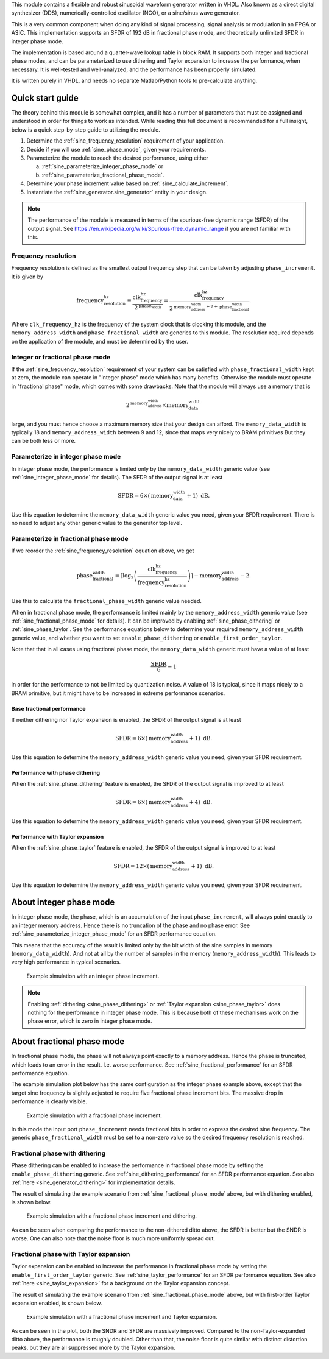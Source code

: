 This module contains a flexible and robust sinusoidal waveform generator written in VHDL.
Also known as a direct digital synthesizer (DDS), numerically-controlled oscillator (NCO), or
a sine/sinus wave generator.

This is a very common component when doing any kind of signal processing, signal analysis or
modulation in an FPGA or ASIC.
This implementation supports an SFDR of 192 dB in fractional phase mode, and theoretically
unlimited SFDR in integer phase mode.

The implementation is based around a quarter-wave lookup table in block RAM.
It supports both integer and fractional phase modes, and can be parameterized
to use dithering and Taylor expansion to increase the performance, when necessary.
It is well-tested and well-analyzed, and the performance has been properly simulated.

It is written purely in VHDL, and needs no separate Matlab/Python tools to pre-calculate anything.


Quick start guide
-----------------

The theory behind this module is somewhat complex, and it has a number of parameters that must be
assigned and understood in order for things to work as intended.
While reading this full document is recommended for a full insight, below is a quick step-by-step
guide to utilizing the module.

1. Determine the :ref:`sine_frequency_resolution` requirement of your application.
2. Decide if you will use :ref:`sine_phase_mode`, given your requirements.
3. Parameterize the module to reach the desired performance, using either

   a. :ref:`sine_parameterize_integer_phase_mode` or
   b. :ref:`sine_parameterize_fractional_phase_mode`.

4. Determine your phase increment value based on :ref:`sine_calculate_increment`.
5. Instantiate the :ref:`sine_generator.sine_generator` entity in your design.

.. note::

  The performance of the module is measured in terms of the spurious-free dynamic range
  (SFDR) of the output signal.
  See https://en.wikipedia.org/wiki/Spurious-free_dynamic_range if you are not familiar with this.


.. _sine_frequency_resolution:

Frequency resolution
____________________

Frequency resolution is defined as the smallest output frequency step that can be taken by adjusting
``phase_increment``.
It is given by

.. math::

  \text{frequency_resolution_hz} \equiv \frac{\text{clk_frequency_hz}}{2^\text{phase_width}}
    = \frac{\text{clk_frequency_hz}}{
      2^{\text{memory_address_width} + 2 + \text{phase_fractional_width}}
    }.

Where ``clk_frequency_hz`` is the frequency of the system clock that is clocking this module,
and the ``memory_address_width`` and ``phase_fractional_width`` are generics to this module.
The resolution required depends on the application of the module, and must be determined by
the user.


.. _sine_phase_mode:

Integer or fractional phase mode
________________________________

If the :ref:`sine_frequency_resolution` requirement of your system can be satisfied with
``phase_fractional_width`` kept at zero, the module can operate in "integer phase" mode which has
many benefits.
Otherwise the module must operate in "fractional phase" mode, which comes with some drawbacks.
Note that the module will always use a memory that is

.. math::

  2^\text{memory_address_width} \times \text{memory_data_width}

large, and you must hence choose a maximum memory size that your design can afford.
The  ``memory_data_width`` is typically  18 and ``memory_address_width`` between 9 and 12, since
that maps very nicely to BRAM primitives
But they can be both less or more.


.. _sine_parameterize_integer_phase_mode:

Parameterize in integer phase mode
__________________________________

In integer phase mode, the performance is limited only by the ``memory_data_width`` generic value
(see :ref:`sine_integer_phase_mode` for details).
The SFDR of the output signal is at least

.. math::

  \text{SFDR} = 6 \times (\text{memory_data_width} + 1) \text{ dB}.

Use this equation to determine the ``memory_data_width`` generic value you need, given your
SFDR requirement.
There is no need to adjust any other generic value to the generator top level.


.. _sine_parameterize_fractional_phase_mode:

Parameterize in fractional phase mode
_____________________________________

If we reorder the :ref:`sine_frequency_resolution` equation above, we get

.. math::

  \text{phase_fractional_width} = \left\lceil
    \log_2 \left( \frac{\text{clk_frequency_hz}}{\text{frequency_resolution_hz}} \right)
  \right\rceil
  - \text{memory_address_width} - 2.

Use this to calculate the ``fractional_phase_width`` generic value needed.

When in fractional phase mode, the performance is limited mainly by the ``memory_address_width``
generic value (see :ref:`sine_fractional_phase_mode` for details).
It can be improved by enabling :ref:`sine_phase_dithering` or :ref:`sine_phase_taylor`.
See the performance equations below to determine your required ``memory_address_width`` generic
value, and whether you want to set ``enable_phase_dithering`` or ``enable_first_order_taylor``.

Note that that in all cases using fractional phase mode, the ``memory_data_width`` generic must have
a value of at least

.. math::

  \frac{\text{SFDR}}{6} - 1

in order for the performance to not be limited by quantization noise.
A value of 18 is typical, since it maps nicely to a BRAM primitive, but it might have to be
increased in extreme performance scenarios.


.. _sine_fractional_performance:

Base fractional performance
~~~~~~~~~~~~~~~~~~~~~~~~~~~

If neither dithering nor Taylor expansion is enabled, the SFDR of the output signal is at least

.. math::

  \text{SFDR} = 6 \times (\text{memory_address_width} + 1) \text{ dB}.

Use this equation to determine the ``memory_address_width`` generic value you need, given your
SFDR requirement.


.. _sine_dithering_performance:

Performance with phase dithering
~~~~~~~~~~~~~~~~~~~~~~~~~~~~~~~~

When the :ref:`sine_phase_dithering` feature is enabled, the SFDR of the output signal is improved
to at least

.. math::

  \text{SFDR} = 6 \times (\text{memory_address_width} + 4) \text{ dB}.

Use this equation to determine the ``memory_address_width`` generic value you need, given your
SFDR requirement.


.. _sine_taylor_performance:

Performance with Taylor expansion
~~~~~~~~~~~~~~~~~~~~~~~~~~~~~~~~~

When the :ref:`sine_phase_taylor` feature is enabled, the SFDR of the output signal is improved
to at least

.. math::

  \text{SFDR} = 12 \times (\text{memory_address_width} + 1) \text{ dB}.

Use this equation to determine the ``memory_address_width`` generic value you need, given your
SFDR requirement.


.. _sine_integer_phase_mode:

About integer phase mode
------------------------

In integer phase mode, the phase, which is an accumulation of the input ``phase_increment``,
will always point exactly to an integer memory address.
Hence there is no truncation of the phase and no phase error.
See :ref:`sine_parameterize_integer_phase_mode` for an SFDR performance equation.

This means that the accuracy of the result is limited only by the bit width of the sine
samples in memory (``memory_data_width``).
And not at all by the number of samples in the memory (``memory_address_width``).
This leads to very high performance in typical scenarios.

.. figure:: integer_phase.png

  Example simulation with an integer phase increment.

.. note::

  Enabling :ref:`dithering <sine_phase_dithering>` or
  :ref:`Taylor expansion <sine_phase_taylor>` does nothing for the performance in integer
  phase mode.
  This is because both of these mechanisms work on the phase error, which is zero in integer
  phase mode.


.. _sine_fractional_phase_mode:

About fractional phase mode
---------------------------

In fractional phase mode, the phase will not always point exactly to a memory address.
Hence the phase is truncated, which leads to an error in the result.
I.e. worse performance.
See :ref:`sine_fractional_performance` for an SFDR performance equation.

The example simulation plot below has the same configuration as the integer phase example
above, except that the target sine frequency is slightly adjusted to require five fractional phase
increment bits.
The massive drop in performance is clearly visible.

.. figure:: fractional_phase.png

  Example simulation with a fractional phase increment.

In this mode the input port ``phase_increment`` needs fractional bits in order to express the
desired sine frequency.
The generic ``phase_fractional_width`` must be set to a non-zero value so the desired frequency
resolution is reached.


.. _sine_phase_dithering:

Fractional phase with dithering
_______________________________

Phase dithering can be enabled to increase the performance in fractional phase mode by setting
the ``enable_phase_dithering`` generic.
See :ref:`sine_dithering_performance` for an SFDR performance equation.
See also :ref:`here <sine_generator_dithering>` for implementation details.

The result of simulating the example scenario from :ref:`sine_fractional_phase_mode` above, but with
dithering enabled, is shown below.

.. figure:: dithering.png

  Example simulation with a fractional phase increment and dithering.

As can be seen when comparing the performance to the non-dithered ditto above, the SFDR is better
but the SNDR is worse.
One can also note that the noise floor is much more uniformly spread out.


.. _sine_phase_taylor:

Fractional phase with Taylor expansion
______________________________________

Taylor expansion can be enabled to increase the performance in fractional phase mode by setting
the ``enable_first_order_taylor`` generic.
See :ref:`sine_taylor_performance` for an SFDR performance equation.
See also :ref:`here <sine_taylor_expansion>` for a background on the Taylor expansion concept.

The result of simulating the example scenario from :ref:`sine_fractional_phase_mode` above, but with
first-order Taylor expansion enabled, is shown below.

.. figure:: taylor.png

  Example simulation with a fractional phase increment and Taylor expansion.

As can be seen in the plot, both the SNDR and SFDR are massively improved.
Compared to the non-Taylor-expanded ditto above, the performance is roughly doubled.
Other than that, the noise floor is quite similar with distinct distortion peaks, but they are all
suppressed more by the Taylor expansion.
